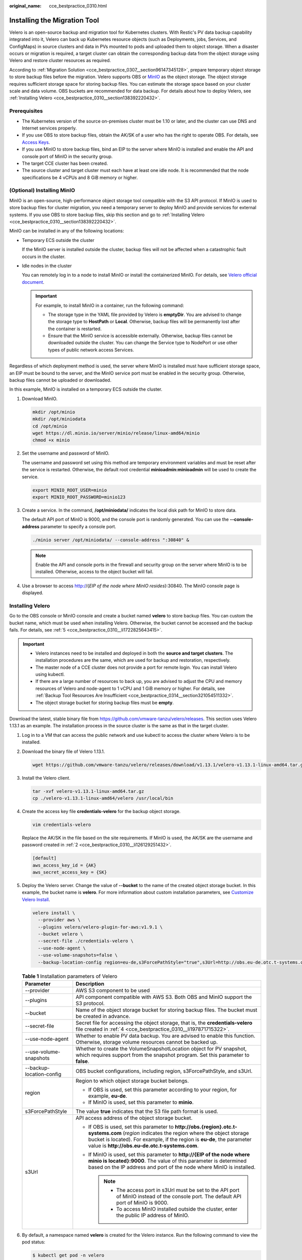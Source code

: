 :original_name: cce_bestpractice_0310.html

.. _cce_bestpractice_0310:

Installing the Migration Tool
=============================

Velero is an open-source backup and migration tool for Kubernetes clusters. With Restic's PV data backup capability integrated into it, Velero can back up Kubernetes resource objects (such as Deployments, jobs, Services, and ConfigMaps) in source clusters and data in PVs mounted to pods and uploaded them to object storage. When a disaster occurs or migration is required, a target cluster can obtain the corresponding backup data from the object storage using Velero and restore cluster resources as required.

According to :ref:`Migration Solution <cce_bestpractice_0307__section96147345128>`, prepare temporary object storage to store backup files before the migration. Velero supports OBS or `MinIO <https://min.io/>`__ as the object storage. The object storage requires sufficient storage space for storing backup files. You can estimate the storage space based on your cluster scale and data volume. OBS buckets are recommended for data backup. For details about how to deploy Velero, see :ref:`Installing Velero <cce_bestpractice_0310__section138392220432>`.

Prerequisites
-------------

-  The Kubernetes version of the source on-premises cluster must be 1.10 or later, and the cluster can use DNS and Internet services properly.
-  If you use OBS to store backup files, obtain the AK/SK of a user who has the right to operate OBS. For details, see `Access Keys <https://docs.otc.t-systems.com/en-us/api/obs/obs_04_0116.html>`__.
-  If you use MinIO to store backup files, bind an EIP to the server where MinIO is installed and enable the API and console port of MinIO in the security group.
-  The target CCE cluster has been created.
-  The source cluster and target cluster must each have at least one idle node. It is recommended that the node specifications be 4 vCPUs and 8 GiB memory or higher.

(Optional) Installing MinIO
---------------------------

MinIO is an open-source, high-performance object storage tool compatible with the S3 API protocol. If MinIO is used to store backup files for cluster migration, you need a temporary server to deploy MinIO and provide services for external systems. If you use OBS to store backup files, skip this section and go to :ref:`Installing Velero <cce_bestpractice_0310__section138392220432>`.

MinIO can be installed in any of the following locations:

-  Temporary ECS outside the cluster

   If the MinIO server is installed outside the cluster, backup files will not be affected when a catastrophic fault occurs in the cluster.

-  Idle nodes in the cluster

   You can remotely log in to a node to install MinIO or install the containerized MinIO. For details, see `Velero official document <https://velero.io/docs/v1.13/contributions/minio/#set-up-server>`__.

   .. important::

      For example, to install MinIO in a container, run the following command:

      -  The storage type in the YAML file provided by Velero is **emptyDir**. You are advised to change the storage type to **HostPath** or **Local**. Otherwise, backup files will be permanently lost after the container is restarted.
      -  Ensure that the MinIO service is accessible externally. Otherwise, backup files cannot be downloaded outside the cluster. You can change the Service type to NodePort or use other types of public network access Services.

Regardless of which deployment method is used, the server where MinIO is installed must have sufficient storage space, an EIP must be bound to the server, and the MinIO service port must be enabled in the security group. Otherwise, backup files cannot be uploaded or downloaded.

In this example, MinIO is installed on a temporary ECS outside the cluster.

#. Download MinIO.

   .. code-block::

      mkdir /opt/minio
      mkdir /opt/miniodata
      cd /opt/minio
      wget https://dl.minio.io/server/minio/release/linux-amd64/minio
      chmod +x minio

#. .. _cce_bestpractice_0310__li126129251432:

   Set the username and password of MinIO.

   The username and password set using this method are temporary environment variables and must be reset after the service is restarted. Otherwise, the default root credential **minioadmin:minioadmin** will be used to create the service.

   .. code-block::

      export MINIO_ROOT_USER=minio
      export MINIO_ROOT_PASSWORD=minio123

#. Create a service. In the command, **/opt/miniodata/** indicates the local disk path for MinIO to store data.

   The default API port of MinIO is 9000, and the console port is randomly generated. You can use the **--console-address** parameter to specify a console port.

   .. code-block::

      ./minio server /opt/miniodata/ --console-address ":30840" &

   .. note::

      Enable the API and console ports in the firewall and security group on the server where MinIO is to be installed. Otherwise, access to the object bucket will fail.

#. Use a browser to access http://{*EIP of the node where MinIO resides*}:30840. The MinIO console page is displayed.

.. _cce_bestpractice_0310__section138392220432:

Installing Velero
-----------------

Go to the OBS console or MinIO console and create a bucket named **velero** to store backup files. You can custom the bucket name, which must be used when installing Velero. Otherwise, the bucket cannot be accessed and the backup fails. For details, see :ref:`5 <cce_bestpractice_0310__li1722825643415>`.

.. important::

   -  Velero instances need to be installed and deployed in both the **source and target clusters**. The installation procedures are the same, which are used for backup and restoration, respectively.
   -  The master node of a CCE cluster does not provide a port for remote login. You can install Velero using kubectl.
   -  If there are a large number of resources to back up, you are advised to adjust the CPU and memory resources of Velero and node-agent to 1 vCPU and 1 GiB memory or higher. For details, see :ref:`Backup Tool Resources Are Insufficient <cce_bestpractice_0314__section321054511332>`.
   -  The object storage bucket for storing backup files must be **empty**.

Download the latest, stable binary file from https://github.com/vmware-tanzu/velero/releases. This section uses Velero 1.13.1 as an example. The installation process in the source cluster is the same as that in the target cluster.

#. Log in to a VM that can access the public network and use kubectl to access the cluster where Velero is to be installed.

#. Download the binary file of Velero 1.13.1.

   .. code-block::

      wget https://github.com/vmware-tanzu/velero/releases/download/v1.13.1/velero-v1.13.1-linux-amd64.tar.gz

#. Install the Velero client.

   .. code-block::

      tar -xvf velero-v1.13.1-linux-amd64.tar.gz
      cp ./velero-v1.13.1-linux-amd64/velero /usr/local/bin

#. .. _cce_bestpractice_0310__li197871715322:

   Create the access key file **credentials-velero** for the backup object storage.

   .. code-block::

      vim credentials-velero

   Replace the AK/SK in the file based on the site requirements. If MinIO is used, the AK/SK are the username and password created in :ref:`2 <cce_bestpractice_0310__li126129251432>`.

   .. code-block::

      [default]
      aws_access_key_id = {AK}
      aws_secret_access_key = {SK}

#. .. _cce_bestpractice_0310__li1722825643415:

   Deploy the Velero server. Change the value of **--bucket** to the name of the created object storage bucket. In this example, the bucket name is **velero**. For more information about custom installation parameters, see `Customize Velero Install <https://velero.io/docs/v1.13/customize-installation/>`__.

   .. code-block::

      velero install \
        --provider aws \
        --plugins velero/velero-plugin-for-aws:v1.9.1 \
        --bucket velero \
        --secret-file ./credentials-velero \
        --use-node-agent \
        --use-volume-snapshots=false \
        --backup-location-config region=eu-de,s3ForcePathStyle="true",s3Url=http://obs.eu-de.otc.t-systems.com

   .. table:: **Table 1** Installation parameters of Velero

      +-----------------------------------+--------------------------------------------------------------------------------------------------------------------------------------------------------------------------------------------------------------------------------------------------------------------------+
      | Parameter                         | Description                                                                                                                                                                                                                                                              |
      +===================================+==========================================================================================================================================================================================================================================================================+
      | --provider                        | AWS S3 component to be used                                                                                                                                                                                                                                              |
      +-----------------------------------+--------------------------------------------------------------------------------------------------------------------------------------------------------------------------------------------------------------------------------------------------------------------------+
      | --plugins                         | API component compatible with AWS S3. Both OBS and MinIO support the S3 protocol.                                                                                                                                                                                        |
      +-----------------------------------+--------------------------------------------------------------------------------------------------------------------------------------------------------------------------------------------------------------------------------------------------------------------------+
      | --bucket                          | Name of the object storage bucket for storing backup files. The bucket must be created in advance.                                                                                                                                                                       |
      +-----------------------------------+--------------------------------------------------------------------------------------------------------------------------------------------------------------------------------------------------------------------------------------------------------------------------+
      | --secret-file                     | Secret file for accessing the object storage, that is, the **credentials-velero** file created in :ref:`4 <cce_bestpractice_0310__li197871715322>`.                                                                                                                      |
      +-----------------------------------+--------------------------------------------------------------------------------------------------------------------------------------------------------------------------------------------------------------------------------------------------------------------------+
      | --use-node-agent                  | Whether to enable PV data backup. You are advised to enable this function. Otherwise, storage volume resources cannot be backed up.                                                                                                                                      |
      +-----------------------------------+--------------------------------------------------------------------------------------------------------------------------------------------------------------------------------------------------------------------------------------------------------------------------+
      | --use-volume-snapshots            | Whether to create the VolumeSnapshotLocation object for PV snapshot, which requires support from the snapshot program. Set this parameter to **false**.                                                                                                                  |
      +-----------------------------------+--------------------------------------------------------------------------------------------------------------------------------------------------------------------------------------------------------------------------------------------------------------------------+
      | --backup-location-config          | OBS bucket configurations, including region, s3ForcePathStyle, and s3Url.                                                                                                                                                                                                |
      +-----------------------------------+--------------------------------------------------------------------------------------------------------------------------------------------------------------------------------------------------------------------------------------------------------------------------+
      | region                            | Region to which object storage bucket belongs.                                                                                                                                                                                                                           |
      |                                   |                                                                                                                                                                                                                                                                          |
      |                                   | -  If OBS is used, set this parameter according to your region, for example, **eu-de**.                                                                                                                                                                                  |
      |                                   | -  If MinIO is used, set this parameter to **minio**.                                                                                                                                                                                                                    |
      +-----------------------------------+--------------------------------------------------------------------------------------------------------------------------------------------------------------------------------------------------------------------------------------------------------------------------+
      | s3ForcePathStyle                  | The value **true** indicates that the S3 file path format is used.                                                                                                                                                                                                       |
      +-----------------------------------+--------------------------------------------------------------------------------------------------------------------------------------------------------------------------------------------------------------------------------------------------------------------------+
      | s3Url                             | API access address of the object storage bucket.                                                                                                                                                                                                                         |
      |                                   |                                                                                                                                                                                                                                                                          |
      |                                   | -  If OBS is used, set this parameter to **http://obs.\ {region}.otc.t-systems.com** (*region* indicates the region where the object storage bucket is located). For example, if the region is **eu-de**, the parameter value is **http://obs.eu-de.otc.t-systems.com**. |
      |                                   | -  If MinIO is used, set this parameter to **http://{EIP of the node where minio is located}:9000**. The value of this parameter is determined based on the IP address and port of the node where MinIO is installed.                                                    |
      |                                   |                                                                                                                                                                                                                                                                          |
      |                                   |    .. note::                                                                                                                                                                                                                                                             |
      |                                   |                                                                                                                                                                                                                                                                          |
      |                                   |       -  The access port in s3Url must be set to the API port of MinIO instead of the console port. The default API port of MinIO is 9000.                                                                                                                               |
      |                                   |       -  To access MinIO installed outside the cluster, enter the public IP address of MinIO.                                                                                                                                                                            |
      +-----------------------------------+--------------------------------------------------------------------------------------------------------------------------------------------------------------------------------------------------------------------------------------------------------------------------+

#. By default, a namespace named **velero** is created for the Velero instance. Run the following command to view the pod status:

   .. code-block::

      $ kubectl get pod -n velero
      NAME                   READY   STATUS    RESTARTS   AGE
      node-agent-rn29c       1/1     Running   0          16s
      velero-c9ddd56-tkzpk   1/1     Running   0          16s

   .. note::

      To prevent memory insufficiency during backup in the actual production environment, you are advised to change the CPU and memory allocated to node-agent and Velero by referring to :ref:`Backup Tool Resources Are Insufficient <cce_bestpractice_0314__section321054511332>`.

#. Check the interconnection between Velero and the object storage and ensure that the status is **Available**.

   .. code-block::

      $ velero backup-location get
      NAME      PROVIDER   BUCKET/PREFIX   PHASE       LAST VALIDATED                  ACCESS MODE   DEFAULT
      default   aws        velero          Available   2021-10-22 15:21:12 +0800 CST   ReadWrite     true
